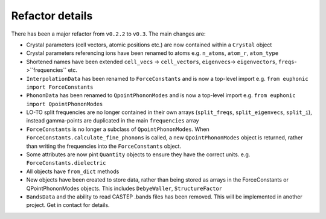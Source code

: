 .. _refactor:

Refactor details
----------------

There has been a major refactor from ``v0.2.2`` to ``v0.3``. The main changes
are:

- Crystal parameters (cell vectors, atomic positions etc.) are now contained
  within a ``Crystal`` object
- Crystal parameters referencing ions have been renamed to atoms e.g.
  ``n_atoms``, ``atom_r``, ``atom_type``
- Shortened names have been extended ``cell_vecs`` -> ``cell_vectors``,
  ``eigenvecs``-> ``eigenvectors``, ``freqs``->``frequencies`` etc.
- ``InterpolationData`` has been renamed to ``ForceConstants`` and is now a
  top-level import e.g. ``from euphonic import ForceConstants``
- ``PhononData`` has been renamed to ``QpointPhononModes`` and is now a
  top-level import e.g. ``from euphonic import QpointPhononModes``
- LO-TO split frequencies are no longer contained in their own arrays
  (``split_freqs``, ``split_eigenvecs``, ``split_i``), instead gamma-points are
  duplicated in the main ``frequencies`` array
- ``ForceConstants`` is no longer a subclass of ``QpointPhononModes``. When
  ``ForceConstants.calculate_fine_phonons`` is called, a new
  ``QpointPhononModes`` object is returned, rather than writing the frequencies
  into the ``ForceConstants`` object.
- Some attributes are now pint ``Quantity`` objects to ensure they have the
  correct units. e.g. ``ForceConstants.dielectric``
- All objects have ``from_dict`` methods
- New objects have been created to store data, rather than being stored as
  arrays in the ForceConstants or QPointPhononModes objects. This includes
  ``DebyeWaller``, ``StructureFactor``
- ``BandsData`` and the ability to read CASTEP .bands files has been removed.
  This will be implemented in another project. Get in contact for details.

